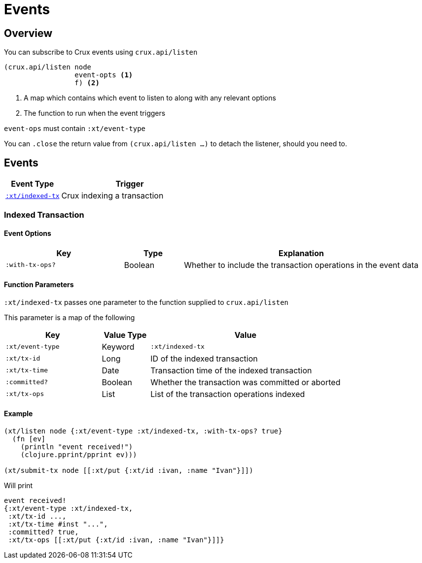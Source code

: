 = Events

[#overview]
== Overview

You can subscribe to Crux events using `crux.api/listen`

[source,clojure]
----
(crux.api/listen node
                 event-opts <1>
                 f) <2>
----
<1> A map which contains which event to listen to along with any relevant options
<2> The function to run when the event triggers

`event-ops` must contain `:xt/event-type`

You can `.close` the return value from `(crux.api/listen ...)` to detach the listener, should you need to.

[#events]
== Events

[cols="2,5"]
|===
|Event Type|Trigger

|<<#indexed-tx,`:xt/indexed-tx`>>|Crux indexing a transaction
|===

[#indexed-tx]
=== Indexed Transaction

==== Event Options

[cols="2,1,4"]
|===
|Key|Type|Explanation

|`:with-tx-ops?`|Boolean|Whether to include the transaction operations in the event data
|===

==== Function Parameters

`:xt/indexed-tx` passes one parameter to the function supplied to `crux.api/listen`

This parameter is a map of the following

[cols="2,1,4"]
|===
|Key|Value Type|Value

|`:xt/event-type`|Keyword|`:xt/indexed-tx`
|`:xt/tx-id`|Long|ID of the indexed transaction
|`:xt/tx-time`|Date|Transaction time of the indexed transaction
|`:committed?`|Boolean|Whether the transaction was committed or aborted
|`:xt/tx-ops`|List|List of the transaction operations indexed
|===

==== Example

[source,clojure]
----
(xt/listen node {:xt/event-type :xt/indexed-tx, :with-tx-ops? true}
  (fn [ev]
    (println "event received!")
    (clojure.pprint/pprint ev)))

(xt/submit-tx node [[:xt/put {:xt/id :ivan, :name "Ivan"}]])
----

Will print

[source,clojure]
----
event received!
{:xt/event-type :xt/indexed-tx,
 :xt/tx-id ...,
 :xt/tx-time #inst "...",
 :committed? true,
 :xt/tx-ops [[:xt/put {:xt/id :ivan, :name "Ivan"}]]}
----
